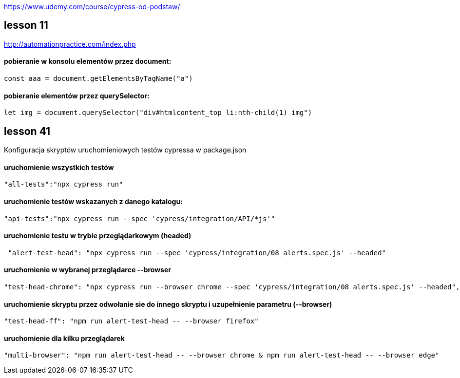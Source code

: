 https://www.udemy.com/course/cypress-od-podstaw/


== lesson 11
http://automationpractice.com/index.php

==== pobieranie w konsolu elementów przez document:
[source, js]
const aaa = document.getElementsByTagName("a")

==== pobieranie elementów przez querySelector:
[source, js]
let img = document.querySelector("div#htmlcontent_top li:nth-child(1) img")

== lesson 41
Konfiguracja skryptów uruchomieniowych testów cypressa w package.json

==== uruchomienie wszystkich testów
[source, npm]
"all-tests":"npx cypress run"

==== uruchomienie testów wskazanych z danego katalogu:
[source, npm]
"api-tests":"npx cypress run --spec 'cypress/integration/API/*js'"

==== uruchomienie testu w trybie przeglądarkowym (headed)
[source, npm]
 "alert-test-head": "npx cypress run --spec 'cypress/integration/08_alerts.spec.js' --headed"

==== uruchomienie w wybranej przeglądarce --browser
[source, npm]
"test-head-chrome": "npx cypress run --browser chrome --spec 'cypress/integration/08_alerts.spec.js' --headed",

==== uruchomienie skryptu przez odwołanie sie do innego skryptu i uzupełnienie parametru (--browser)
[source, npm]
"test-head-ff": "npm run alert-test-head -- --browser firefox"

==== uruchomienie dla kilku przeglądarek
[source, npm]
"multi-browser": "npm run alert-test-head -- --browser chrome & npm run alert-test-head -- --browser edge"
